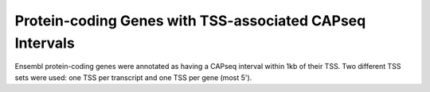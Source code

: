 ==================================================================
Protein-coding Genes with TSS-associated CAPseq Intervals
==================================================================

Ensembl protein-coding genes were annotated as having a CAPseq interval within 1kb of their TSS. 
Two different TSS sets were used: one TSS per transcript and one TSS per gene (most 5').

.. report:: macs_replicated_genes_with_nmi.genesWithNMItranscript
   :render: table

   Genes with TSS-associated CAPseq interval (one TSS per transcript)
   
.. report:: macs_replicated_genes_with_nmi.genesWithNMIGene
   :render: table

   Genes with TSS-associated CAPseq interval (one TSS per gene)



